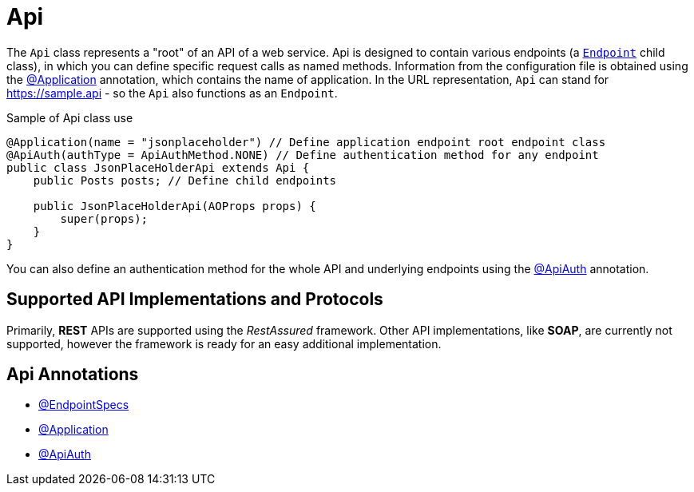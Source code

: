= Api

The `Api` class represents a "root" of an API of a web service. Api is designed to contain various endpoints (a link:endpoint-structure.adoc[`Endpoint`] child class), in which you can define specific request calls as named methods. Information from the configuration file is obtained using the link:../../cheatsheets/annotations.adoc#_application[@Application] annotation, which contains the name of application. In the URL representation, `Api` can stand for https://sample.api - so the `Api` also functions as an `Endpoint`.

.Sample of Api class use
[source,java]
```
@Application(name = "jsonplaceholder") // Define application endpoint root endpoint class
@ApiAuth(authType = ApiAuthMethod.NONE) // Define authentication method for any endpoint
public class JsonPlaceHolderApi extends Api {
    public Posts posts; // Define child endpoints

    public JsonPlaceHolderApi(AOProps props) {
        super(props);
    }
}
```

You can also define an authentication method for the whole API and underlying endpoints using the link:../../cheatsheets/annotations.adoc#_apiauth[@ApiAuth] annotation.

== Supported API Implementations and Protocols

Primarily, *REST* APIs are supported using the _RestAssured_ framework. Other API implementations, like *SOAP*, are currently not supported, however the framework is ready for an easy additional implementation.

== Api Annotations

- link:../../cheatsheets/annotations.adoc#_endpointspecs[@EndpointSpecs]
- link:../../cheatsheets/annotations.adoc#_application[@Application]
- link:../../cheatsheets/annotations.adoc#_apiauth[@ApiAuth]